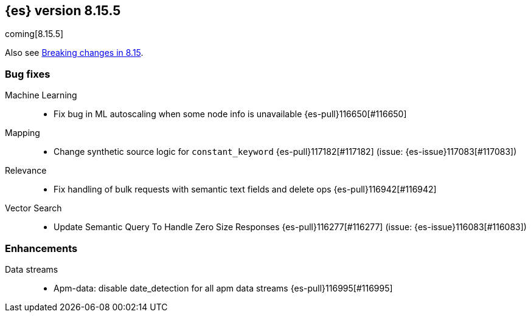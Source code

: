[[release-notes-8.15.5]]
== {es} version 8.15.5

coming[8.15.5]

Also see <<breaking-changes-8.15,Breaking changes in 8.15>>.

[[bug-8.15.5]]
[float]
=== Bug fixes

Machine Learning::
* Fix bug in ML autoscaling when some node info is unavailable {es-pull}116650[#116650]

Mapping::
* Change synthetic source logic for `constant_keyword` {es-pull}117182[#117182] (issue: {es-issue}117083[#117083])

Relevance::
* Fix handling of bulk requests with semantic text fields and delete ops {es-pull}116942[#116942]

Vector Search::
* Update Semantic Query To Handle Zero Size Responses {es-pull}116277[#116277] (issue: {es-issue}116083[#116083])

[[enhancement-8.15.5]]
[float]
=== Enhancements

Data streams::
* Apm-data: disable date_detection for all apm data streams {es-pull}116995[#116995]


